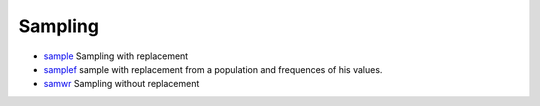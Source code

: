 


Sampling
~~~~~~~~


+ `sample`_ Sampling with replacement
+ `samplef`_ sample with replacement from a population and frequences
  of his values.
+ `samwr`_ Sampling without replacement


.. _sample: sample.html
.. _samplef: samplef.html
.. _samwr: samwr.html


